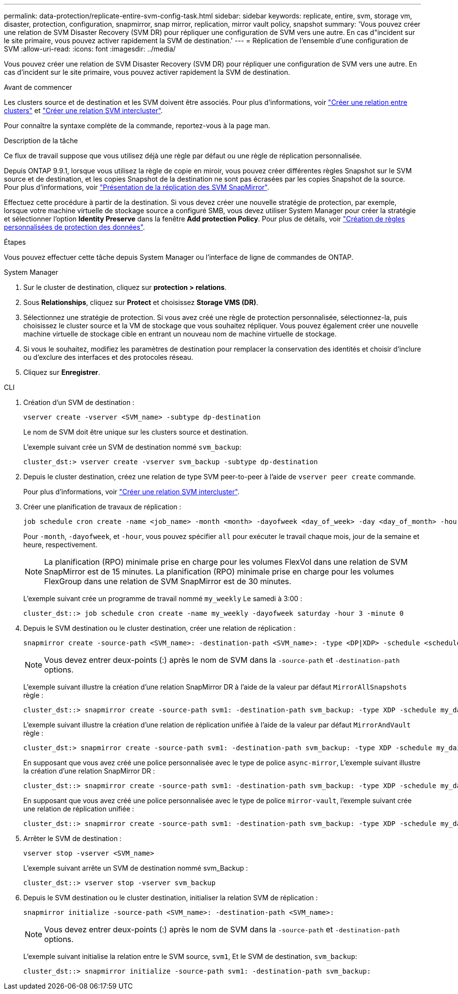 ---
permalink: data-protection/replicate-entire-svm-config-task.html 
sidebar: sidebar 
keywords: replicate, entire, svm, storage vm, disaster, protection, configuration, snapmirror, snap mirror, replication, mirror vault policy, snapshot 
summary: 'Vous pouvez créer une relation de SVM Disaster Recovery (SVM DR) pour répliquer une configuration de SVM vers une autre. En cas d"incident sur le site primaire, vous pouvez activer rapidement la SVM de destination.' 
---
= Réplication de l'ensemble d'une configuration de SVM
:allow-uri-read: 
:icons: font
:imagesdir: ../media/


[role="lead"]
Vous pouvez créer une relation de SVM Disaster Recovery (SVM DR) pour répliquer une configuration de SVM vers une autre. En cas d'incident sur le site primaire, vous pouvez activer rapidement la SVM de destination.

.Avant de commencer
Les clusters source et de destination et les SVM doivent être associés.
Pour plus d'informations, voir link:../peering/create-cluster-relationship-93-later-task.html["Créer une relation entre clusters"] et link:../peering/create-intercluster-svm-peer-relationship-93-later-task.html["Créer une relation SVM intercluster"].

Pour connaître la syntaxe complète de la commande, reportez-vous à la page man.

.Description de la tâche
Ce flux de travail suppose que vous utilisez déjà une règle par défaut ou une règle de réplication personnalisée.

Depuis ONTAP 9.9.1, lorsque vous utilisez la règle de copie en miroir, vous pouvez créer différentes règles Snapshot sur le SVM source et de destination, et les copies Snapshot de la destination ne sont pas écrasées par les copies Snapshot de la source. Pour plus d'informations, voir link:snapmirror-svm-replication-concept.html["Présentation de la réplication des SVM SnapMirror"].

Effectuez cette procédure à partir de la destination. Si vous devez créer une nouvelle stratégie de protection, par exemple, lorsque votre machine virtuelle de stockage source a configuré SMB, vous devez utiliser System Manager pour créer la stratégie et sélectionner l'option *Identity Preserve* dans la fenêtre *Add protection Policy*. Pour plus de détails, voir link:create-custom-replication-policy-concept.html["Création de règles personnalisées de protection des données"].

.Étapes
Vous pouvez effectuer cette tâche depuis System Manager ou l'interface de ligne de commandes de ONTAP.

[role="tabbed-block"]
====
.System Manager
--
. Sur le cluster de destination, cliquez sur *protection > relations*.
. Sous *Relationships*, cliquez sur *Protect* et choisissez *Storage VMS (DR)*.
. Sélectionnez une stratégie de protection. Si vous avez créé une règle de protection personnalisée, sélectionnez-la, puis choisissez le cluster source et la VM de stockage que vous souhaitez répliquer. Vous pouvez également créer une nouvelle machine virtuelle de stockage cible en entrant un nouveau nom de machine virtuelle de stockage.
. Si vous le souhaitez, modifiez les paramètres de destination pour remplacer la conservation des identités et choisir d'inclure ou d'exclure des interfaces et des protocoles réseau.
. Cliquez sur *Enregistrer*.


--
.CLI
--
. Création d'un SVM de destination :
+
[source, cli]
----
vserver create -vserver <SVM_name> -subtype dp-destination
----
+
Le nom de SVM doit être unique sur les clusters source et destination.

+
L'exemple suivant crée un SVM de destination nommé `svm_backup`:

+
[listing]
----
cluster_dst:> vserver create -vserver svm_backup -subtype dp-destination
----
. Depuis le cluster destination, créez une relation de type SVM peer-to-peer à l'aide de `vserver peer create` commande.
+
Pour plus d'informations, voir link:../peering/create-intercluster-svm-peer-relationship-93-later-task.html["Créer une relation SVM intercluster"].

. Créer une planification de travaux de réplication :
+
[source, cli]
----
job schedule cron create -name <job_name> -month <month> -dayofweek <day_of_week> -day <day_of_month> -hour <hour> -minute <minute>
----
+
Pour `-month`, `-dayofweek`, et `-hour`, vous pouvez spécifier `all` pour exécuter le travail chaque mois, jour de la semaine et heure, respectivement.

+

NOTE: La planification (RPO) minimale prise en charge pour les volumes FlexVol dans une relation de SVM SnapMirror est de 15 minutes. La planification (RPO) minimale prise en charge pour les volumes FlexGroup dans une relation de SVM SnapMirror est de 30 minutes.

+
L'exemple suivant crée un programme de travail nommé `my_weekly` Le samedi à 3:00 :

+
[listing]
----
cluster_dst::> job schedule cron create -name my_weekly -dayofweek saturday -hour 3 -minute 0
----
. Depuis le SVM destination ou le cluster destination, créer une relation de réplication :
+
[source, cli]
----
snapmirror create -source-path <SVM_name>: -destination-path <SVM_name>: -type <DP|XDP> -schedule <schedule> -policy <policy> -identity-preserve true
----
+

NOTE: Vous devez entrer deux-points (:) après le nom de SVM dans la `-source-path` et `-destination-path` options.

+
L'exemple suivant illustre la création d'une relation SnapMirror DR à l'aide de la valeur par défaut `MirrorAllSnapshots` règle :

+
[listing]
----
cluster_dst::> snapmirror create -source-path svm1: -destination-path svm_backup: -type XDP -schedule my_daily -policy MirrorAllSnapshots -identity-preserve true
----
+
L'exemple suivant illustre la création d'une relation de réplication unifiée à l'aide de la valeur par défaut `MirrorAndVault` règle :

+
[listing]
----
cluster_dst:> snapmirror create -source-path svm1: -destination-path svm_backup: -type XDP -schedule my_daily -policy MirrorAndVault -identity-preserve true
----
+
En supposant que vous avez créé une police personnalisée avec le type de police `async-mirror`, L'exemple suivant illustre la création d'une relation SnapMirror DR :

+
[listing]
----
cluster_dst::> snapmirror create -source-path svm1: -destination-path svm_backup: -type XDP -schedule my_daily -policy my_mirrored -identity-preserve true
----
+
En supposant que vous avez créé une police personnalisée avec le type de police `mirror-vault`, l'exemple suivant crée une relation de réplication unifiée :

+
[listing]
----
cluster_dst::> snapmirror create -source-path svm1: -destination-path svm_backup: -type XDP -schedule my_daily -policy my_unified -identity-preserve true
----
. Arrêter le SVM de destination :
+
[source, cli]
----
vserver stop -vserver <SVM_name>
----
+
L'exemple suivant arrête un SVM de destination nommé svm_Backup :

+
[listing]
----
cluster_dst::> vserver stop -vserver svm_backup
----
. Depuis le SVM destination ou le cluster destination, initialiser la relation SVM de réplication :
+
[source, cli]
----
snapmirror initialize -source-path <SVM_name>: -destination-path <SVM_name>:
----
+

NOTE: Vous devez entrer deux-points (:) après le nom de SVM dans la `-source-path` et `-destination-path` options.

+
L'exemple suivant initialise la relation entre le SVM source, `svm1`, Et le SVM de destination, `svm_backup`:

+
[listing]
----
cluster_dst::> snapmirror initialize -source-path svm1: -destination-path svm_backup:
----


--
====